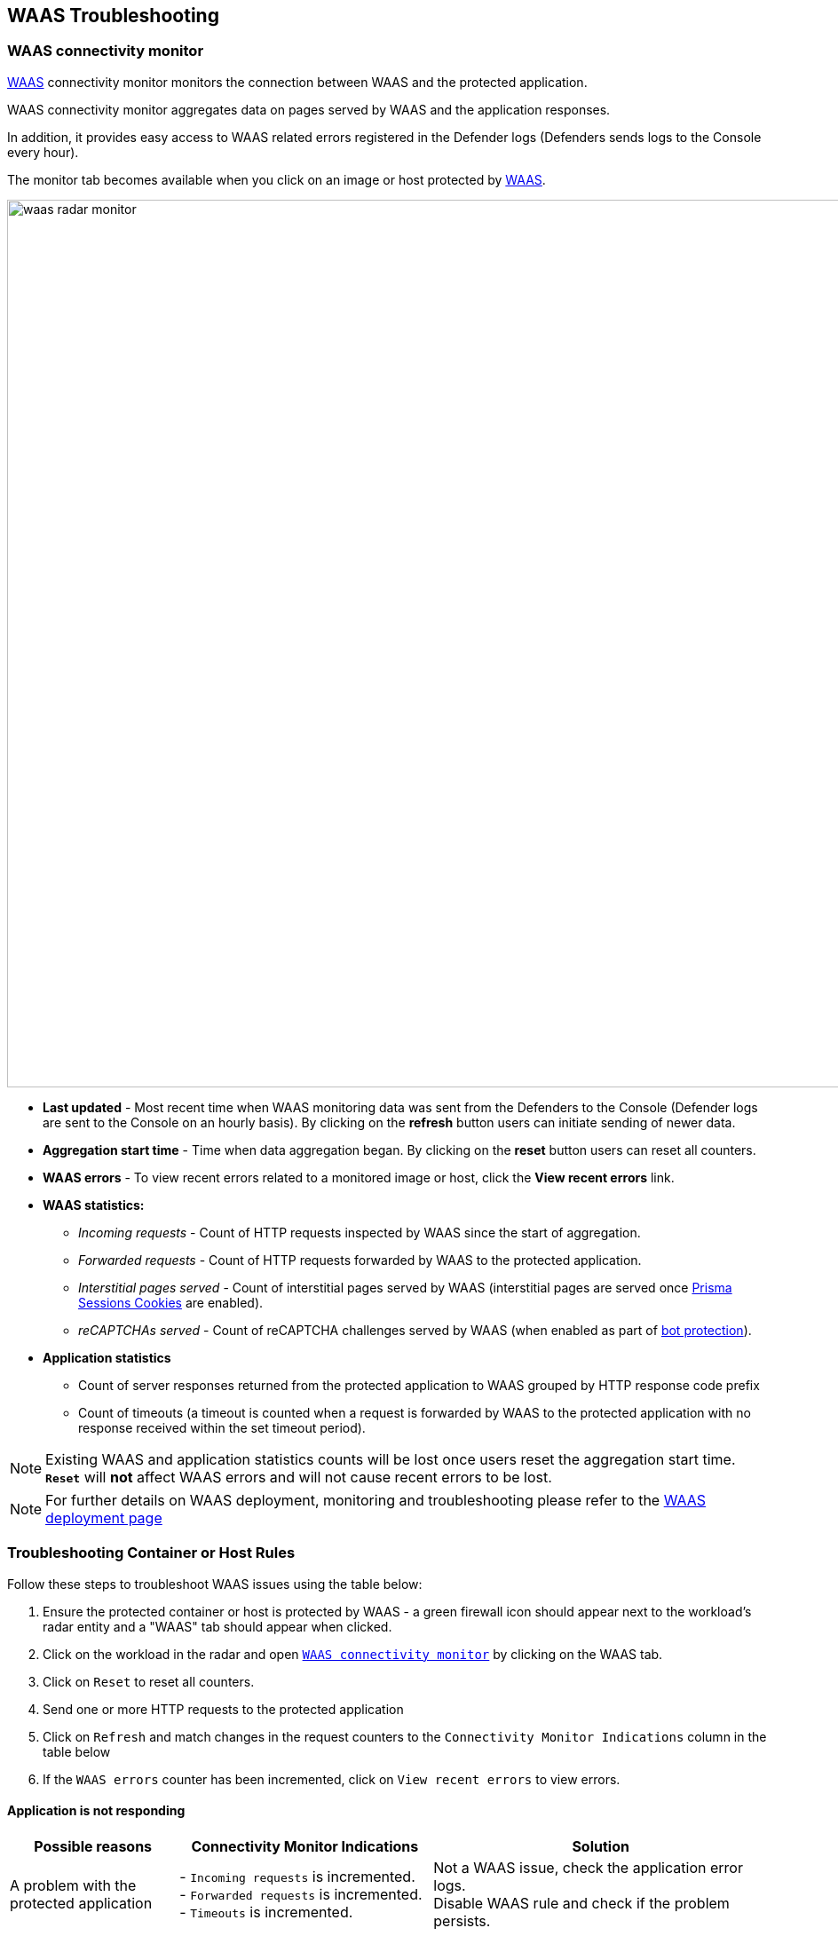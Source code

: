 == WAAS Troubleshooting

[#connectivity_monitor]
=== WAAS connectivity monitor

xref:../waas/waas-intro.adoc[WAAS] connectivity monitor monitors the connection between WAAS and the protected application.

WAAS connectivity monitor aggregates data on pages served by WAAS and the application responses.

In addition, it provides easy access to WAAS related errors registered in the Defender logs (Defenders sends logs to the Console every hour).

The monitor tab becomes available when you click on an image or host protected by xref:../waas/waas-intro.adoc[WAAS]. 

image::waas_radar_monitor.png[width=1000]

* *Last updated* - Most recent time when WAAS monitoring data was sent from the Defenders to the Console (Defender logs are sent to the Console on an hourly basis). By clicking on the *refresh* button users can initiate sending of newer data.

* *Aggregation start time* - Time when data aggregation began. By clicking on the *reset* button users can reset all counters.

* *WAAS errors* - To view recent errors related to a monitored image or host, click the *View recent errors* link.

* *WAAS statistics:*

** __Incoming requests__ - Count of HTTP requests inspected by WAAS since the start of aggregation.

** __Forwarded requests__ - Count of HTTP requests forwarded by WAAS to the protected application.

** __Interstitial pages served__ - Count of interstitial pages served by WAAS (interstitial pages are served once xref:../waas/waas_advanced_settings.adoc#prisma_session[Prisma Sessions Cookies] are enabled).

** __reCAPTCHAs served__ - Count of reCAPTCHA challenges served by WAAS (when enabled as part of xref:../waas/waas_bot_protection.adoc[bot protection]).

* *Application statistics* 

** Count of server responses returned from the protected application to WAAS grouped by HTTP response code prefix 

** Count of timeouts (a timeout is counted when a request is forwarded by WAAS to the protected application with no response received within the set timeout period).


NOTE: Existing WAAS and application statistics counts will be lost once users reset the aggregation start time. *`Reset`* will *not* affect WAAS errors and will not cause recent errors to be lost.

NOTE: For further details on WAAS deployment, monitoring and troubleshooting please refer to the xref:../waas/deploy_waas.adoc[WAAS deployment page]

[.task]
=== Troubleshooting Container or Host Rules

Follow these steps to troubleshoot WAAS issues using the table below:

[.procedure]
. Ensure the protected container or host is protected by WAAS - a green firewall icon should appear next to the workload's radar entity and a "WAAS" tab should appear when clicked. 
. Click on the workload in the radar and open xref:./waas_troubleshooting.adoc#connectivity_monitor[`WAAS connectivity monitor`] by clicking on the WAAS tab.
. Click on `Reset` to reset all counters.
. Send one or more HTTP requests to the protected application
. Click on `Refresh` and match changes in the request counters to the `Connectivity Monitor Indications` column in the table below
. If the `WAAS errors` counter has been incremented, click on `View recent errors` to view errors.

==== Application is not responding

[cols="2,3,4", options="header"]
|===
|Possible reasons
|Connectivity Monitor Indications
|Solution

|A problem with the protected application
|- `Incoming requests` is incremented. +
- `Forwarded requests` is incremented. +
- `Timeouts` is incremented.
|Not a WAAS issue, check the application error logs. +
Disable WAAS rule and check if the problem persists.

|TLS related issues: +
- Expired certificate +
- Protected application is using TLS, but TLS was not enabled in app +
|- None of the counters is getting incremented. +
- `WAAS Errors` counter incremented.
|Click on `View recent errors` in the xref:./waas_troubleshooting.adoc#connectivity_monitor[`WAAS connectivity monitor`] to view errors. +
If the application is communicating over TLS: +
- Ensure TLS toggle is enables +
- Ensure certificates are valid +

|`Prisma Sesssion Cookies` is enabled and client accessing the application does not support both cookies and Javascript.
|- `Incoming requests`is incremented. +
- `Interstitial pages served` counter is incremented. +
- None of the Application Statistics counters is incremented.
|Disable `Prisma Session Cookies` and validate the issue is resolved. +
Ensure clients accessing the protected application support both cookies and Javascript before re-enabling `Prisma Session Cookies`. +
Please see xref:./waas_advanced_settings.adoc#prisma_session[`Prisma Session Cookies`] section for more details.

|`reCAPTCHA` is enabled and clients and preventing clients from reaching the protected application.
|- `Incoming requests` is incremented. +
- `reCAPTCHAs served` is incremented. +
- None of the Application Statistics counters is incremented.
|Disable `reCAPTCHA` and validate the issue is resolved. +
Verify that all legitimate clients accessing the protected application are able to solve the challenge presented. +
Please see xref:./waas_bot_protection.adoc#recaptcha[`reCAPTCHA`] section for more details.

|===

==== Application is responding as expected yet WAAS protections do not trigger

[cols="2,3,4", options="header"]
|===
|Possible reasons
|Connectivity Monitor Indications
|Solution

|WAAS port is not properly configured.
|`Incoming requests` is not incremented
|The `App port` should be set to the port on which the protected application is listening. For containers the app port should be set to the exposed port on the container (not necessarily the same as the publicly exposed port).

|Workload is not included in rule scope.
|The workload radar entity does not have a firewall icon next to it, and the WAAS tab is not available when clicked.
|Navigate to the relevant WAAS rule (*Defend -> WAAS*) and click on `Show` in the `Entities in scope` column. +
Verify the workload is not in scope and adjust scope to include it.

|Workload is included in the scope of two WAAS rules (only first by order will match).
|The workload radar entity does not have a firewall icon next to it, and the WAAS tab is not available when clicked.
|Navigate to the relevant WAAS rule (*Defend -> WAAS*). +
Click the `Show` link under the `Entities in scope` column of each rule to check whether the protected workload is included in the scope of two or more rules. +
Whenever several rules apply to the same scope, only the first rule by order will match. +
Ensure that the desired rule matches first by altering rule scope collections or reordering rules.  

|HTTP hostname is included in the scope of two or more apps under the same WAAS rules (only first app by order will match).
|- `Incoming requests` is incremented. +
- `Forwarded requests` is incremented. +
- `Application statistics` counters are incremented.
|Navigate to the relevant WAAS rule (*Defend -> WAAS*) and select the relevant WAAS rule. +
Check the order of the apps (policies) in the rule. +
Whenever multiple apps are defined in the same rule only the first app by order will match.

|Request URL is not included in the list of protected endpoints.
|Green firewall icon should appear next to the workload's radar entity +
None of the counters is getting incremented
|Navigate to the relevant WAAS rule (*Defend -> WAAS*) and select the relevant WAAS rule. +
Open the app and ensure the request URL is listed under protected endpoints: +
- Verify base path ends with an `*` to include all subpaths
- Verify HTTP hostname in the request matches the listed HTTP hostnames 
- Verify scheme in the request matches the scheme in the protected endpoints list (TLS is enabled/disabled accordingly)

|===

==== Application is responding with HTTP errors (3XX, 4XX, 5XX)

[cols="2,3,4", options="header"]
|===
|Possible reasons
|Connectivity Monitor Indications
|Solution


|Errors are generated by WAAS (requests are not forwarded to the protected application)
|- None of the Application Statistics counters is incremented. +
- `WAAS Errors` counter incremented.
|Click on `View recent errors` in the xref:./waas_troubleshooting.adoc#connectivity_monitor[`WAAS connectivity monitor`] to view errors. +

|Errors are generated by the protected application
|- `Incoming requests` is incremented. +
- `Forwarded requests` is incremented. +
- `Application statistics` 3XX, 4XX or 5XX counters are incremented.
|Check the protected application logs for errors.

|===


==== WAAS is blocking legitimate requests

[cols="2,3,4", options="header"]
|===
|Possible reasons
|Connectivity Monitor Indications
|Solution


|False positive
|- `Incoming requests` is incremented. +
- `Forwarded requests` is incremented. +
- `Application statistics` counters are incremented.
|Navigate to xref:./waas_analytics.adoc[WAAS analytics] (*Monitor -> Events -> WAAS for containers/hosts*) and review audits generated. +
Add xref:./waas_app_firewall.adoc#firewall_exceptions[exceptions] to protections causing false triggers.

|===


==== WAAS events all have the same attacker IP (private IP)

[cols="2,3,4", options="header"]
|===
|Possible reasons
|Connectivity Monitor Indications
|Solution


|Ingress controller is not set as a transparent proxy
|- `Incoming requests` is incremented. +
- `Forwarded requests` is incremented. +
- `Application statistics` counters are incremented.
|Configure ingress controller as transparent proxy (enable “X-Forwarded-For” and “X-Forwarded-Host” HTTP headers).

|===

